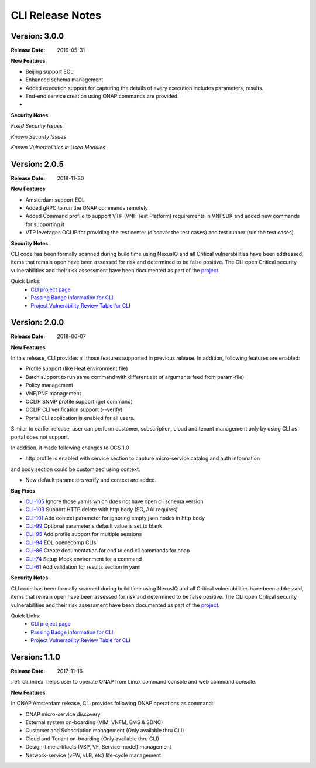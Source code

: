 .. This work is licensed under a Creative Commons Attribution 4.0 International License.


CLI Release Notes
=================


Version: 3.0.0
--------------

:Release Date: 2019-05-31

**New Features**

- Beijing support EOL
- Enhanced schema management
- Added execution support for capturing the details of every execution includes parameters, results.
- End-end service creation using ONAP commands are provided.
-

**Security Notes**

*Fixed Security Issues*

*Known Security Issues*

*Known Vulnerabilities in Used Modules*

Version: 2.0.5
--------------

:Release Date: 2018-11-30

**New Features**

- Amsterdam support EOL
- Added gRPC to run the ONAP commands remotely
- Added Command profile to support VTP (VNF Test Platform) requirements in VNFSDK and added new commands for supporting it
- VTP leverages OCLIP for providing the test center (discover the test cases) and test runner (run the test cases)

**Security Notes**

CLI code has been formally scanned during build time using NexusIQ and all Critical vulnerabilities
have been addressed, items that remain open have been assessed for risk and determined to be false
positive. The CLI open Critical security vulnerabilities and their risk assessment have been
documented as part of the `project <https://wiki.onap.org/pages/viewpage.action?pageId=45298770>`_.

Quick Links:
    - `CLI project page <https://wiki.onap.org/display/DW/Command+Line+Interface+Project>`_

    - `Passing Badge information for CLI <https://bestpractices.coreinfrastructure.org/en/projects/1540>`_

    - `Project Vulnerability Review Table for CLI <https://wiki.onap.org/pages/viewpage.action?pageId=45298770>`_


Version: 2.0.0
--------------

:Release Date: 2018-06-07

**New Features**

In this release, CLI provides all those features supported in previous release. In addition,
following features are enabled:

* Profile support (like Heat environment file)
* Batch support to run same command with different set of arguments feed from param-file)
* Policy management
* VNF/PNF management
* OCLIP SNMP profile support (get command)
* OCLIP CLI verification support (--verify)
* Portal CLI application is enabled for all users.

Similar to earlier release, user can perform customer, subscription, cloud and tenant management only
by using CLI as portal does not support.

In addition, it made following changes to OCS 1.0

* http profile is enabled with service section to capture micro-service catalog and auth information
and body section could be customized using context.

* New default parameters verify and context are added.

**Bug Fixes**

* `CLI-105 <https://jira.onap.org/browse/CLI-105>`_   Ignore those yamls which does not have open cli schema version
* `CLI-103 <https://jira.onap.org/browse/CLI-103>`_   Support HTTP delete with http body (SO, AAI requires)
* `CLI-101 <https://jira.onap.org/browse/CLI-101>`_   Add context parameter for ignoring empty json nodes in http body
* `CLI-99 <https://jira.onap.org/browse/CLI-99>`_    Optional parameter's default value is set to blank
* `CLI-95 <https://jira.onap.org/browse/CLI-95>`_    Add profile support for multiple sessions
* `CLI-94 <https://jira.onap.org/browse/CLI-94>`_    EOL openecomp CLIs
* `CLI-86 <https://jira.onap.org/browse/CLI-86>`_    Create documentation for end to end cli commands for onap
* `CLI-74 <https://jira.onap.org/browse/CLI-74>`_    Setup Mock environment for a command
* `CLI-61 <https://jira.onap.org/browse/CLI-61>`_    Add validation for results section in yaml

**Security Notes**

CLI code has been formally scanned during build time using NexusIQ and all Critical vulnerabilities
have been addressed, items that remain open have been assessed for risk and determined to be false
positive. The CLI open Critical security vulnerabilities and their risk assessment have been
documented as part of the `project <https://wiki.onap.org/pages/viewpage.action?pageId=28377287>`_.

Quick Links:
    - `CLI project page <https://wiki.onap.org/display/DW/Command+Line+Interface+Project>`_

    - `Passing Badge information for CLI <https://bestpractices.coreinfrastructure.org/en/projects/1540>`_

    - `Project Vulnerability Review Table for CLI <https://wiki.onap.org/pages/viewpage.action?pageId=28377287>`_

Version: 1.1.0
--------------

:Release Date: 2017-11-16

:ref:`cli_index` helps user to operate ONAP from Linux command console and web command console.

**New Features**

In ONAP Amsterdam release, CLI provides following ONAP operations as command:

* ONAP micro-service discovery
* External system on-boarding (VIM, VNFM, EMS & SDNC)
* Customer and Subscription management (Only available thru CLI)
* Cloud and Tenant on-boarding (Only available thru CLI)
* Design-time artifacts (VSP, VF, Service model) management
* Network-service (vFW, vLB, etc)  life-cycle management
